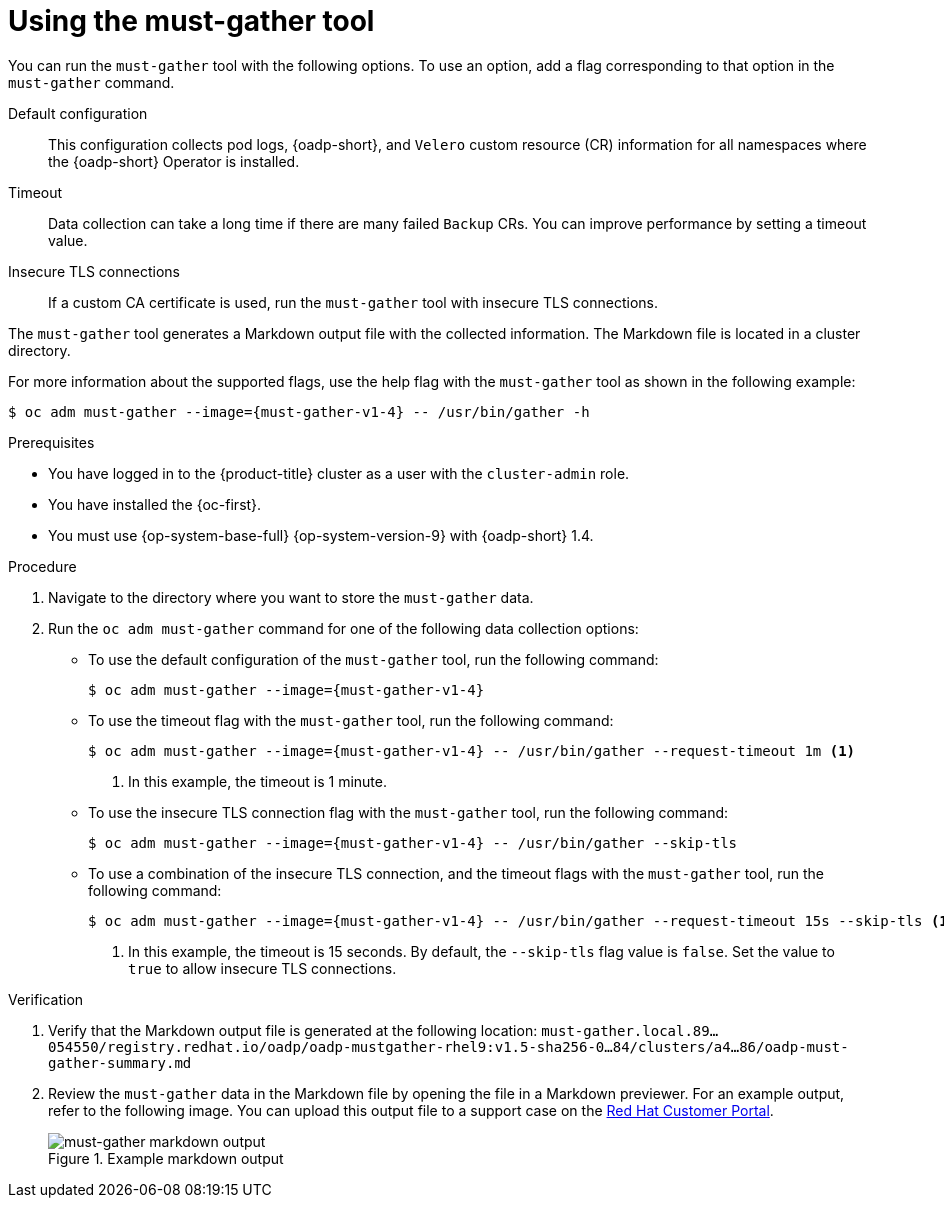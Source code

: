 // Module included in the following assemblies:
//
// * backup_and_restore/application_backup_and_restore/troubleshooting/using-the-must-gather-tool.adoc

:_mod-docs-content-type: PROCEDURE
[id="oadp-running-must-gather_{context}"]
= Using the must-gather tool

[role="_abstract"]
You can run the `must-gather` tool with the following options. To use an option, add a flag corresponding to that option in the `must-gather` command.

Default configuration:: This configuration collects pod logs, {oadp-short}, and `Velero` custom resource (CR) information for all namespaces where the {oadp-short} Operator is installed.
Timeout:: Data collection can take a long time if there are many failed `Backup` CRs. You can improve performance by setting a timeout value.
Insecure TLS connections:: If a custom CA certificate is used, run the `must-gather` tool with insecure TLS connections.

The `must-gather` tool generates a Markdown output file with the collected information. The Markdown file is located in a cluster directory.

For more information about the supported flags, use the help flag with the `must-gather` tool as shown in the following example:

[source,terminal,subs="attributes+"]
----
$ oc adm must-gather --image={must-gather-v1-4} -- /usr/bin/gather -h
----

.Prerequisites

* You have logged in to the {product-title} cluster as a user with the `cluster-admin` role.
* You have installed the {oc-first}.
* You must use {op-system-base-full} {op-system-version-9} with {oadp-short} 1.4.

.Procedure

. Navigate to the directory where you want to store the `must-gather` data.
. Run the `oc adm must-gather` command for one of the following data collection options:

** To use the default configuration of the `must-gather` tool, run the following command:
+
[source,terminal,subs="attributes+"]
----
$ oc adm must-gather --image={must-gather-v1-4}
----

** To use the timeout flag with the `must-gather` tool, run the following command:
+
[source,terminal,subs="attributes+"]
----
$ oc adm must-gather --image={must-gather-v1-4} -- /usr/bin/gather --request-timeout 1m <1>
----
<1> In this example, the timeout is 1 minute.

** To use the insecure TLS connection flag with the `must-gather` tool, run the following command:
+
[source,terminal,subs="attributes+"]
----
$ oc adm must-gather --image={must-gather-v1-4} -- /usr/bin/gather --skip-tls
----

** To use a combination of the insecure TLS connection, and the timeout flags with the `must-gather` tool, run the following command:
+
[source,terminal,subs="attributes+"]
----
$ oc adm must-gather --image={must-gather-v1-4} -- /usr/bin/gather --request-timeout 15s --skip-tls <1>
----
<1> In this example, the timeout is 15 seconds. By default, the `--skip-tls` flag value is `false`. Set the value to `true` to allow insecure TLS connections.

.Verification

. Verify that the Markdown output file is generated at the following location: `must-gather.local.89...054550/registry.redhat.io/oadp/oadp-mustgather-rhel9:v1.5-sha256-0...84/clusters/a4...86/oadp-must-gather-summary.md`

. Review the `must-gather` data in the Markdown file by opening the file in a Markdown previewer. For an example output, refer to the following image. You can upload this output file to a support case on the link:https://access.redhat.com/[Red{nbsp}Hat Customer Portal].
+
.Example markdown output
image::oadp-must-gather-markdown-output.png[must-gather markdown output]